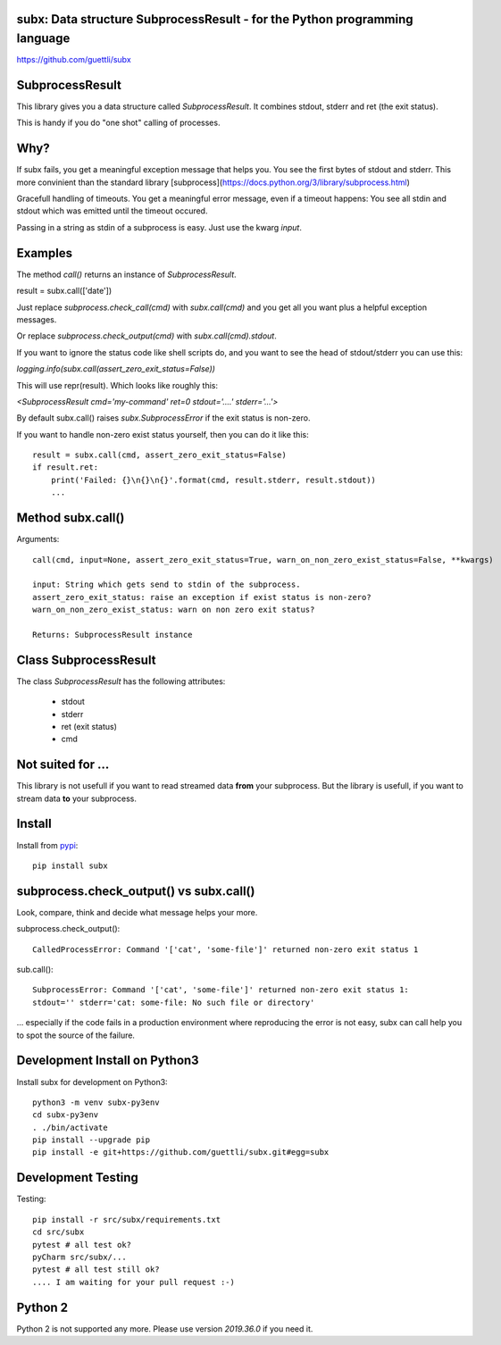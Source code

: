 .. image:: https://travis-ci.org/guettli/subx.svg?branch=master
    :target: https://travis-ci.org/guettli/subx
    
subx: Data structure SubprocessResult - for the Python programming language
===========================================================================


https://github.com/guettli/subx

SubprocessResult
================

This library gives you a data structure called `SubprocessResult`. It combines stdout, stderr and ret (the exit status).

This is handy if you do "one shot" calling of processes.

Why?
====

If subx fails, you get a meaningful exception message that helps you. You see the first bytes of stdout and stderr. This more convinient than
the standard library [subprocess](https://docs.python.org/3/library/subprocess.html)

Gracefull handling of timeouts. You get a meaningful error message, even if a timeout happens: You see all stdin and stdout which was emitted
until the timeout occured.

Passing in a string as stdin of a subprocess is easy. Just use the kwarg `input`.


Examples
========

The method `call()` returns an instance of `SubprocessResult`.

result = subx.call(['date'])

Just replace `subprocess.check_call(cmd)` with `subx.call(cmd)` and you get all you want plus a helpful exception messages.

Or replace `subprocess.check_output(cmd)` with `subx.call(cmd).stdout`.

If you want to ignore the status code like shell scripts do, and you want to see the head of stdout/stderr you can use this:

`logging.info(subx.call(assert_zero_exit_status=False))`

This will use repr(result). Which looks like roughly this:

`<SubprocessResult cmd='my-command' ret=0 stdout='....' stderr='...'>`

By default subx.call() raises `subx.SubprocessError` if the exit status is non-zero.

If you want to handle non-zero exist status yourself, then you can do it like this::


    result = subx.call(cmd, assert_zero_exit_status=False)
    if result.ret:
        print('Failed: {}\n{}\n{}'.format(cmd, result.stderr, result.stdout))
        ...

Method subx.call()
==================

Arguments::

    call(cmd, input=None, assert_zero_exit_status=True, warn_on_non_zero_exist_status=False, **kwargs)

    input: String which gets send to stdin of the subprocess.
    assert_zero_exit_status: raise an exception if exist status is non-zero?
    warn_on_non_zero_exist_status: warn on non zero exit status?

    Returns: SubprocessResult instance

Class SubprocessResult
======================

The class `SubprocessResult` has the following attributes:

 * stdout
 * stderr
 * ret (exit status)
 * cmd

Not suited for ...
==================

This library is not usefull if you want to read streamed data **from** your subprocess. But the library is usefull, if
you want to stream data **to** your subprocess.

Install
=======

Install from `pypi <https://pypi.python.org/pypi/subx/>`_::

    pip install subx



subprocess.check_output() vs subx.call()
========================================

Look, compare, think and decide what message helps your more.

subprocess.check_output()::

    CalledProcessError: Command '['cat', 'some-file']' returned non-zero exit status 1

sub.call()::

    SubprocessError: Command '['cat', 'some-file']' returned non-zero exit status 1:
    stdout='' stderr='cat: some-file: No such file or directory'


... especially if the code fails in a production environment where reproducing the error is not easy,
subx can call help you to spot the source of the failure.

Development Install on Python3
==============================

Install subx for development on Python3::

    python3 -m venv subx-py3env
    cd subx-py3env
    . ./bin/activate
    pip install --upgrade pip
    pip install -e git+https://github.com/guettli/subx.git#egg=subx

Development Testing
===================

Testing::

    pip install -r src/subx/requirements.txt
    cd src/subx
    pytest # all test ok?
    pyCharm src/subx/...
    pytest # all test still ok?
    .... I am waiting for your pull request :-)


Python 2
========

Python 2 is not supported any more. Please use version `2019.36.0` if you need it.

